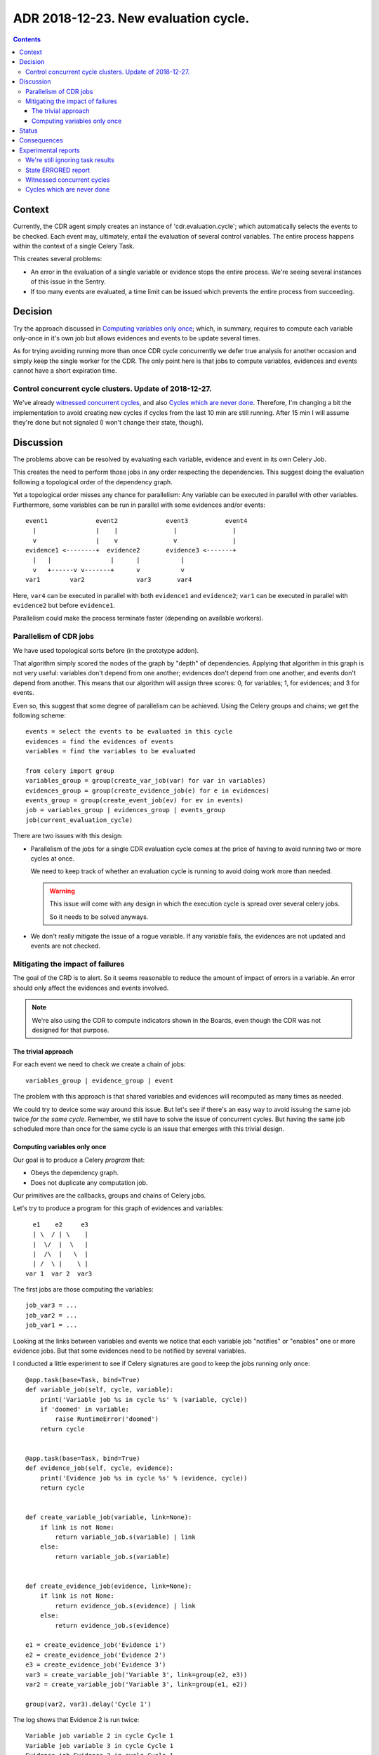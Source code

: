 ========================================
 ADR 2018-12-23.  New evaluation cycle.
========================================

.. contents::


Context
=======

Currently, the CDR agent simply creates an instance of 'cdr.evaluation.cycle';
which automatically selects the events to be checked.  Each event may,
ultimately, entail the evaluation of several control variables.  The entire
process happens within the context of a single Celery Task.

This creates several problems:

- An error in the evaluation of a single variable or evidence stops the entire
  process.   We're seeing several instances of this issue in the Sentry.

- If too many events are evaluated, a time limit can be issued which prevents
  the entire process from succeeding.


Decision
========

Try the approach discussed in `Computing variables only once`_; which, in
summary, requires to compute each variable only-once in it's own job but
allows evidences and events to be update several times.

As for trying avoiding running more than once CDR cycle concurrently we defer
true analysis for another occasion and simply keep the single worker for the
CDR.  The only point here is that jobs to compute variables, evidences and
events cannot have a short expiration time.

Control concurrent cycle clusters.  Update of 2018-12-27.
---------------------------------------------------------

We've already `witnessed concurrent cycles`_, and also `Cycles which are never
done`_.  Therefore, I'm changing a bit the implementation to avoid creating
new cycles if cycles from the last 10 min are still running.  After 15 min I
will assume they're done but not signaled (I won't change their state,
though).



Discussion
==========

The problems above can be resolved by evaluating each variable, evidence and
event in its own Celery Job.

This creates the need to perform those jobs in any order respecting the
dependencies.  This suggest doing the evaluation following a topological order
of the dependency graph.

Yet a topological order misses any chance for parallelism: Any variable can be
executed in parallel with other variables.  Furthermore, some variables can be
run in parallel with some evidences and/or events::


    event1             event2             event3          event4
      |                |    |               |               |
      v                |    v               v               |
    evidence1 <--------+  evidence2       evidence3 <-------+
      |   |                |      |           |
      v   +------v v-------+      v           v
    var1        var2              var3       var4


Here, ``var4`` can be executed in parallel with both ``evidence1`` and
``evidence2``; ``var1`` can be executed in parallel with ``evidence2`` but
before ``evidence1``.

Parallelism could make the process terminate faster (depending on available
workers).

Parallelism of CDR jobs
-----------------------

We have used topological sorts before (in the prototype addon).

That algorithm simply scored the nodes of the graph by "depth" of
dependencies.  Applying that algorithm in this graph is not very useful:
variables don't depend from one another; evidences don't depend from one
another, and events don't depend from another.  This means that our algorithm
will assign three scores: 0, for variables; 1, for evidences; and 3 for
events.

Even so, this suggest that some degree of parallelism can be achieved.  Using
the Celery groups and chains; we get the following scheme::

   events = select the events to be evaluated in this cycle
   evidences = find the evidences of events
   variables = find the variables to be evaluated

   from celery import group
   variables_group = group(create_var_job(var) for var in variables)
   evidences_group = group(create_evidence_job(e) for e in evidences)
   events_group = group(create_event_job(ev) for ev in events)
   job = variables_group | evidences_group | events_group
   job(current_evaluation_cycle)

There are two issues with this design:

- Parallelism of the jobs for a single CDR evaluation cycle comes at the
  price of having to avoid running two or more cycles at once.

  We need to keep track of whether an evaluation cycle is running to avoid
  doing work more than needed.

  .. warning:: This issue will come with any design in which the execution
     cycle is spread over several celery jobs.

     So it needs to be solved anyways.

- We don't really mitigate the issue of a rogue variable.  If any variable
  fails, the evidences are not updated and events are not checked.


Mitigating the impact of failures
---------------------------------

The goal of the CRD is to alert.  So it seems reasonable to reduce the amount
of impact of errors in a variable.  An error should only affect the evidences
and events involved.

.. note:: We're also using the CDR to compute indicators shown in the Boards,
          even though the CDR was not designed for that purpose.

The trivial approach
~~~~~~~~~~~~~~~~~~~~

For each event we need to check we create a chain of jobs::

  variables_group | evidence_group | event

The problem with this approach is that shared variables and evidences will
recomputed as many times as needed.

We could try to device some way around this issue.  But let's see if there's
an easy way to avoid issuing the same job twice *for the same cycle*.
Remember, we still have to solve the issue of concurrent cycles.  But having
the same job scheduled more than once for the same cycle is an issue that
emerges with this trivial design.

Computing variables only once
~~~~~~~~~~~~~~~~~~~~~~~~~~~~~

Our goal is to produce a Celery *program* that:

- Obeys the dependency graph.

- Does not duplicate any computation job.

Our primitives are the callbacks, groups and chains of Celery jobs.

Let's try to produce a program for this graph of evidences and variables::

          e1    e2     e3
          | \  / | \    |
          |  \/  |  \   |
          |  /\  |   \  |
          | /  \ |    \ |
        var 1  var 2  var3


The first jobs are those computing the variables::

  job_var3 = ...
  job_var2 = ...
  job_var1 = ...

Looking at the links between variables and events we notice that each variable
job "notifies" or "enables" one or more evidence jobs.  But that some
evidences need to be notified by several variables.

I conducted a little experiment to see if Celery signatures are good to keep
the jobs running only once::

      @app.task(base=Task, bind=True)
      def variable_job(self, cycle, variable):
          print('Variable job %s in cycle %s' % (variable, cycle))
          if 'doomed' in variable:
              raise RuntimeError('doomed')
          return cycle


      @app.task(base=Task, bind=True)
      def evidence_job(self, cycle, evidence):
          print('Evidence job %s in cycle %s' % (evidence, cycle))
          return cycle


      def create_variable_job(variable, link=None):
          if link is not None:
              return variable_job.s(variable) | link
          else:
              return variable_job.s(variable)


      def create_evidence_job(evidence, link=None):
          if link is not None:
              return evidence_job.s(evidence) | link
          else:
              return evidence_job.s(evidence)

      e1 = create_evidence_job('Evidence 1')
      e2 = create_evidence_job('Evidence 2')
      e3 = create_evidence_job('Evidence 3')
      var3 = create_variable_job('Variable 3', link=group(e2, e3))
      var2 = create_variable_job('Variable 3', link=group(e1, e2))

      group(var2, var3).delay('Cycle 1')

The log shows that Evidence 2 is run twice::

     Variable job variable 2 in cycle Cycle 1
     Variable job variable 3 in cycle Cycle 1
     Evidence job Evidence 2 in cycle Cycle 1
     Evidence job Evidence 1 in cycle Cycle 1
     Evidence job Evidence 3 in cycle Cycle 1
     Evidence job Evidence 2 in cycle Cycle 1

The problem is that ``e2`` is just a signature of the job.  Whenever I use it,
Celery simply picks the name of the task and arguments an creates a new job.

This demonstrate that we **cannot represent** our run just once network with
the primitives provided by Celery alone.  We would have to make the linking
ourselves.

Now, look again at the code of ``variable_job``.  Let's try with a doomed
variable::

  Variable job variable 2 in cycle Cycle 1
  Variable job doomed variable 3 in cycle Cycle 1

  Task xopgi.xopgi_cdr.cdr_agent.variable_job[904bb15f-61d4-439b-80a2-728471425083] raised unexpected: RuntimeError('doomed',)
  Traceback (most recent call last):
    File "/home/manu/.buildout/eggs/celery-4.2.0-py2.7.egg/celery/app/trace.py", line 382, in trace_task
      R = retval = fun(*args, **kwargs)
    File "/home/manu/.buildout/eggs/celery-4.2.0-py2.7.egg/celery/app/trace.py", line 641, in __protected_call__
      return self.run(*args, **kwargs)
    File "/home/manu/src/merchise/pgi/xopgi.base/xopgi/xopgi_cdr/cdr_agent.py", line 135, in variable_job
      raise RuntimeError('doomed')
  RuntimeError: doomed

  Evidence job Evidence 2 in cycle Cycle 1
  Evidence job Evidence 1 in cycle Cycle 1

Notice that only the Evidence 3 wasn't fired.  Evidences are idempotent and
run really fast (they only read a variables already computed value) and
perform a simple comparison.

This means that could allow running the same evidence more than once.  Events
can run more than once as well because they only update its "firing"
attribute.


Status
======

Implemented.


Consequences
============

The architecture remains stable.

No unforeseen bad consequences.  In fact, there's a good non-anticipated
consequence: if some variable fails its evidences and events won't be updated
and thus recomputed in the next cycle.


Experimental reports
====================

We're still ignoring task results
---------------------------------

Despite what's documented__ about Chords_ needing ``task_ignore_result`` set
to False; I haven't had the need to do it.

__ http://docs.celeryproject.org/en/latest/userguide/canvas.html#chord-important-notes

.. _chords: http://docs.celeryproject.org/en/latest/userguide/canvas.html#chords


State ERRORED report
--------------------

In some tests, cycles where a task is forcibly terminated (``kill -9`` to
the worker), the cycle remains in the state ERRORED.  Whereas if the job is
terminated with a SoftTimeLimitExceeded, the cycle is correctly set to
DONE_WITH_ERRORS.

I think we can cope with that.


Witnessed concurrent cycles
---------------------------

Unfortunately, I have spotted two cycles being run at the same time::

  [2018-12-26 16:23:55,822: INFO/ForkPoolWorker-1] Start job (d36e1ced-6636-4cd6-a020-e7a3afa4a53f): db=mercurio, uid=1, model=cdr.control.variable, ids=[23], method=evaluate
  [2018-12-26 16:23:55,823: DEBUG/ForkPoolWorker-1] Multiprocess signaling check: [Registry - 543 -> 543] [Cache - 115449 -> 115449]
  [2018-12-26 16:23:55,845: DEBUG/ForkPoolWorker-1] Start evaluation of [u'partner_rotation_indicator'], cycle: cdr.evaluation.cycle(1253051,)
  [2018-12-26 16:23:55,847: DEBUG/ForkPoolWorker-1] Evaluating u'partner_rotation_indicator'
  [2018-12-26 16:25:39,293: DEBUG/ForkPoolWorker-1] Evaluated u'partner_rotation_indicator'
  [2018-12-26 16:25:39,438: DEBUG/ForkPoolWorker-1] Done computing variable [u'partner_rotation_indicator']
  [2018-12-26 16:25:41,767: INFO/ForkPoolWorker-1] Start job (d110589a-a97b-4aa9-9da6-b3aa97e88e50): db=mercurio, uid=1, model=cdr.agent, ids=[], method=_new_evaluation_cycle
  [2018-12-26 16:25:41,769: DEBUG/ForkPoolWorker-1] Multiprocess signaling check: [Registry - 543 -> 543] [Cache - 115449 -> 115449]
  [2018-12-26 16:25:41,899: INFO/ForkPoolWorker-1] Start job (936990b4-9901-4c2e-ae4b-8c4eb50f6142): db=mercurio, uid=1, model=cdr.evidence, ids=[11], method=evaluate
  [2018-12-26 16:25:41,900: DEBUG/ForkPoolWorker-1] Multiprocess signaling check: [Registry - 543 -> 543] [Cache - 115449 -> 115449]
  [2018-12-26 16:25:43,903: INFO/ForkPoolWorker-1] Start job (1edc161d-9571-4645-9f12-5fc6f35dedda): db=mercurio, uid=1, model=cdr.control.variable, ids=[23], method=evaluate
  [2018-12-26 16:25:43,904: DEBUG/ForkPoolWorker-1] Multiprocess signaling check: [Registry - 543 -> 543] [Cache - 115449 -> 115449]
  [2018-12-26 16:25:43,916: DEBUG/ForkPoolWorker-1] Start evaluation of [u'partner_rotation_indicator'], cycle: cdr.evaluation.cycle(1253052,)
  [2018-12-26 16:25:43,917: DEBUG/ForkPoolWorker-1] Evaluating u'partner_rotation_indicator'

In psql::

  mercurio=# select * from cdr_evaluation_cycle order by create_date desc limit 10;
     id    | create_uid |        create_date         |         write_date         | write_uid |  state
  ---------+------------+----------------------------+----------------------------+-----------+---------
   1253052 |          1 | 2018-12-26 16:25:41.775158 | 2018-12-26 16:25:41.775158 |         1 | STARTED
   1253051 |          1 | 2018-12-26 16:23:55.732041 | 2018-12-26 16:23:55.732041 |         1 | STARTED
   1253050 |          1 | 2018-12-26 16:19:09.010186 | 2018-12-26 16:21:18.555825 |         1 | ERRORED
   1253049 |          1 | 2018-12-21 03:59:37.673238 | 2018-12-21 03:59:37.673238 |         1 | DONE
   1253048 |          1 | 2018-12-21 03:58:32.41712  | 2018-12-21 03:58:32.41712  |         1 | DONE
   1253047 |          1 | 2018-12-21 03:57:29.341888 | 2018-12-21 03:57:29.341888 |         1 | DONE
   1253046 |          1 | 2018-12-21 03:57:27.482704 | 2018-12-21 03:57:27.482704 |         1 | DONE
   1253045 |          1 | 2018-12-21 03:56:20.560744 | 2018-12-21 03:56:20.560744 |         1 | DONE
   1253044 |          1 | 2018-12-21 03:55:14.993131 | 2018-12-21 03:55:14.993131 |         1 | DONE
   1253043 |          1 | 2018-12-21 03:54:10.418608 | 2018-12-21 03:54:10.418608 |         1 | DONE
  (10 rows)

I think this is because Celery is trying to make the job (which expires)
``_new_evaluation_cycle`` to run before other jobs.  But that's just a guess
and the order of message delivery is not properly defined.


Cycles which are never done
---------------------------

After deployment in stage, I see the following::

  mercurio=# select * from cdr_evaluation_cycle where state != 'DONE' order by create_date desc limit 40;
     id    | create_uid |        create_date         |... |  state
  ---------+------------+----------------------------+...-+---------
   1261075 |          1 | 2018-12-27 12:44:33.50522  |... | STARTED
   1261074 |          1 | 2018-12-27 12:43:34.657041 |... | STARTED
   1261073 |          1 | 2018-12-27 12:40:18.977142 |... | STARTED
   1261072 |          1 | 2018-12-27 12:37:24.300689 |... | STARTED
   1261019 |          1 | 2018-12-27 11:41:56.887034 |... | STARTED
   1261015 |          1 | 2018-12-27 11:36:34.792374 |... | STARTED
   1261014 |          1 | 2018-12-27 11:33:57.701072 |... | STARTED
   1260963 |          1 | 2018-12-27 10:41:31.271828 |... | STARTED
   1260962 |          1 | 2018-12-27 10:40:48.687491 |... | STARTED
   1260961 |          1 | 2018-12-27 10:33:13.004285 |... | STARTED
   1260960 |          1 | 2018-12-27 10:32:53.504362 |... | STARTED
   1260959 |          1 | 2018-12-27 10:30:06.40884  |... | STARTED
   1260904 |          1 | 2018-12-27 09:34:28.505108 |... | STARTED
   1260903 |          1 | 2018-12-27 09:33:28.505619 |... | STARTED
   1260902 |          1 | 2018-12-27 09:29:37.135205 |... | STARTED
   1260872 |          1 | 2018-12-27 09:26:44.662991 |... | ERRORED
   1260815 |          1 | 2018-12-27 08:29:55.476429 |... | STARTED
   1260814 |          1 | 2018-12-27 08:25:55.74917  |... | STARTED
   1260761 |          1 | 2018-12-27 07:25:10.742337 |... | STARTED
   1260760 |          1 | 2018-12-27 07:22:19.823049 |... | STARTED
   1260707 |          1 | 2018-12-27 06:21:57.962368 |... | STARTED
   1260706 |          1 | 2018-12-27 06:19:02.815557 |... | STARTED
   1260650 |          1 | 2018-12-27 05:18:32.246838 |... | STARTED
   1260649 |          1 | 2018-12-27 05:15:33.955722 |... | STARTED
   1260592 |          1 | 2018-12-27 04:14:48.500174 |... | STARTED
   1260591 |          1 | 2018-12-27 04:11:47.920059 |... | STARTED
   1260536 |          1 | 2018-12-27 03:11:10.726948 |... | STARTED
   1260535 |          1 | 2018-12-27 03:08:20.659041 |... | STARTED
   1260481 |          1 | 2018-12-27 02:07:51.754376 |... | STARTED
   1260480 |          1 | 2018-12-27 02:05:01.079619 |... | STARTED
   1260424 |          1 | 2018-12-27 01:04:35.267794 |... | STARTED
   1260423 |          1 | 2018-12-27 01:01:40.011001 |... | STARTED
   1260367 |          1 | 2018-12-27 00:00:59.58923  |... | STARTED
   1260366 |          1 | 2018-12-26 23:58:03.906406 |... | STARTED
   1260311 |          1 | 2018-12-26 22:57:50.984604 |... | STARTED
   1260310 |          1 | 2018-12-26 22:54:52.5443   |... | STARTED
   1260256 |          1 | 2018-12-26 21:54:03.504921 |... | STARTED
   1260255 |          1 | 2018-12-26 21:53:55.749018 |... | STARTED
   1260254 |          1 | 2018-12-26 21:51:07.42143  |... | STARTED
   1260203 |          1 | 2018-12-26 20:51:06.888168 |... | STARTED
  (40 rows)

Notice that they seem to cluster by about 4 each hour.
